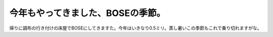 今年もやってきました、BOSEの季節。
==================================

帰りに調布の行き付けの床屋でBOSEにしてきますた。今年はいきなり0.5ミリ。蒸し暑いこの季節もこれで乗り切れますがな。






.. author:: default
.. categories:: life
.. tags::
.. comments::
